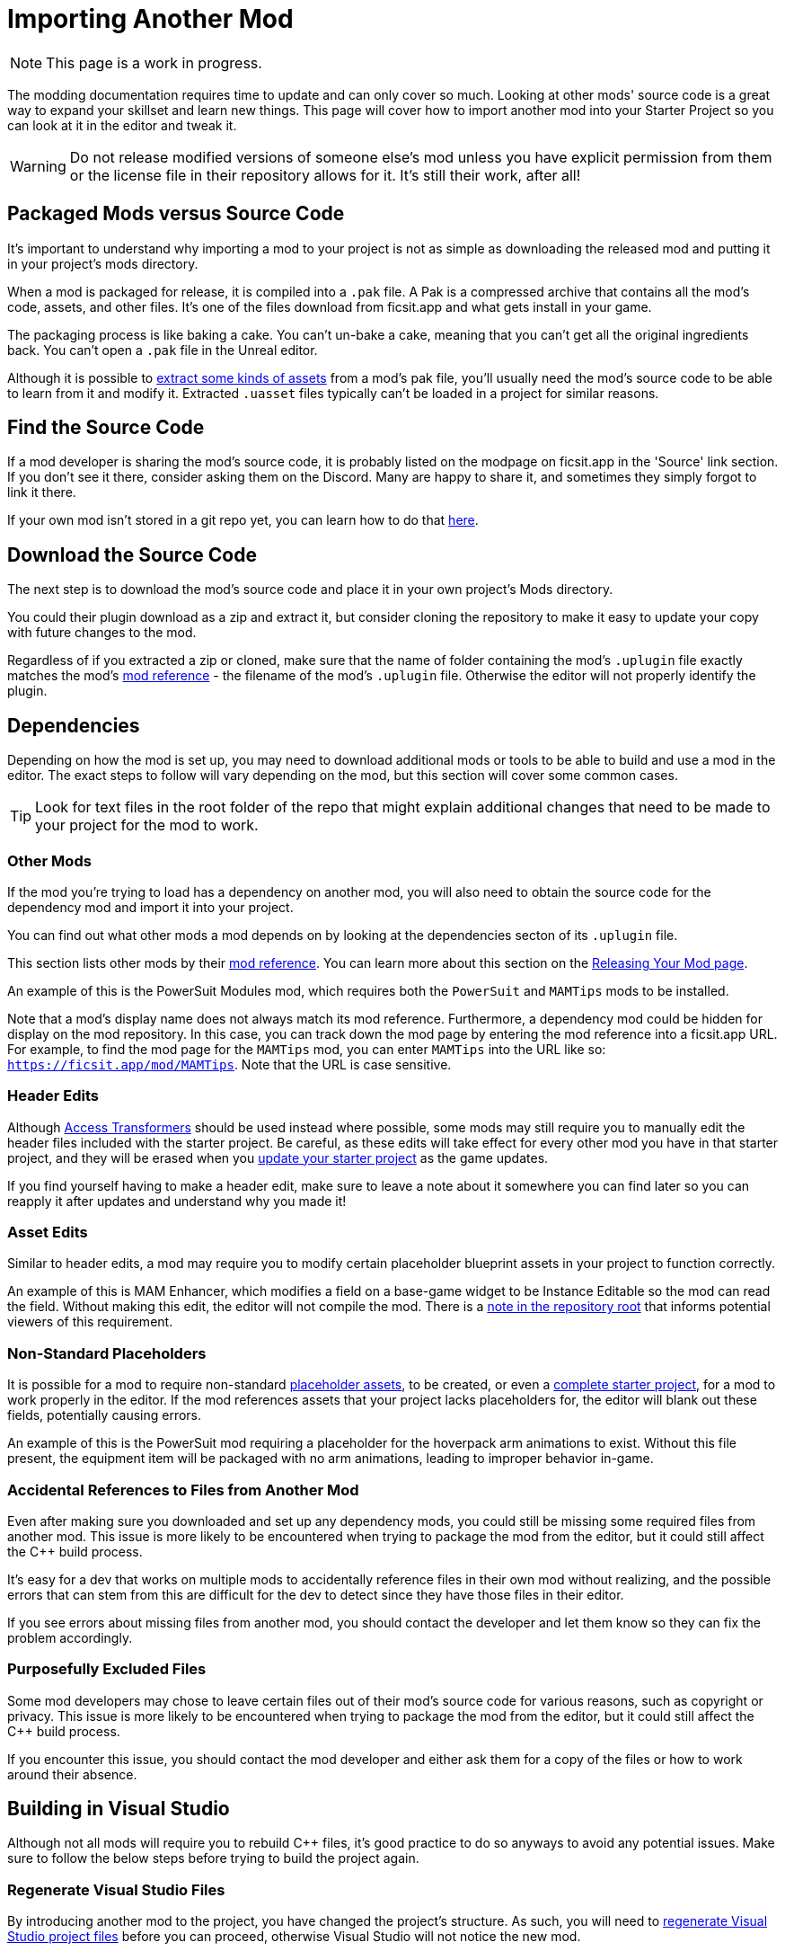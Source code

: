 # Importing Another Mod

[NOTE]
====
This page is a work in progress.
====

The modding documentation requires time to update and can only cover so much.
Looking at other mods' source code is a great way to expand your skillset and learn new things.
This page will cover how to import another mod into your Starter Project so you can look at it in the editor and tweak it.

[WARNING]
====
Do not release modified versions of someone else's mod
unless you have explicit permission from them
or the license file in their repository allows for it.
It's still their work, after all!
====

## Packaged Mods versus Source Code

It's important to understand why importing a mod to your project is not as simple as
downloading the released mod and putting it in your project's mods directory.

When a mod is packaged for release, it is compiled into a `.pak` file.
A Pak is a compressed archive that contains all the mod's code, assets, and other files.
It's one of the files download from ficsit.app and what gets install in your game.

The packaging process is like baking a cake.
You can't un-bake a cake, meaning that you can't get all the original ingredients back.
You can't open a `.pak` file in the Unreal editor.

Although it is possible to
xref:Development/ExtractGameFiles.adoc[extract some kinds of assets]
from a mod's pak file,
you'll usually need the mod's source code to be able to learn from it and modify it.
Extracted `.uasset` files typically can't be loaded in a project for similar reasons.

## Find the Source Code

If a mod developer is sharing the mod's source code,
it is probably listed on the modpage on ficsit.app in the 'Source' link section.
If you don't see it there, consider asking them on the Discord.
Many are happy to share it, and sometimes they simply forgot to link it there.

If your own mod isn't stored in a git repo yet, you can learn how to do that
xref:Development/BeginnersGuide/CreateGitRepo.adoc[here].

## Download the Source Code

The next step is to download the mod's source code and place it in your own project's Mods directory.

You could their plugin download as a zip and extract it,
but consider cloning the repository to make it easy to update your copy with future changes to the mod.

Regardless of if you extracted a zip or cloned,
make sure that the name of folder containing the mod's `.uplugin` file
exactly matches the mod's
xref:Development/BeginnersGuide/index.adoc#_mod_reference[mod reference]
 - the filename of the mod's `.uplugin` file.
Otherwise the editor will not properly identify the plugin.

## Dependencies

Depending on how the mod is set up,
you may need to download additional mods or tools to be able to build and use a mod in the editor.
The exact steps to follow will vary depending on the mod, but this section will cover some common cases.

[TIP]
====
Look for text files in the root folder of the repo that might explain additional changes that need to be made to your project for the mod to work.
====

### Other Mods

If the mod you're trying to load has a dependency on another mod,
you will also need to obtain the source code for the dependency mod and import it into your project.

// dedi-docs SMR frontend now displays dependencies on the mod page and you can click to jump to their pages
You can find out what other mods a mod depends on by looking at the dependencies secton of its `.uplugin` file.

This section lists other mods by their
xref:Development/BeginnersGuide/index.adoc#_mod_reference[mod reference].
You can learn more about this section on the
xref:Development/BeginnersGuide/ReleaseMod.adoc#_your_mods_uplugin_file[Releasing Your Mod page].

An example of this is the PowerSuit Modules mod, which requires both the `PowerSuit` and `MAMTips` mods to be installed.

Note that a mod's display name does not always match its mod reference.
Furthermore, a dependency mod could be hidden for display on the mod repository.
In this case, you can track down the mod page by entering the mod reference into a ficsit.app URL.
For example, to find the mod page for the `MAMTips` mod, you can enter `MAMTips` into the URL like so:
`https://ficsit.app/mod/MAMTips`.
Note that the URL is case sensitive.

### Header Edits

Although xref:Development/ModLoader/AccessTransformers.adoc[Access Transformers]
should be used instead where possible,
some mods may still require you to manually edit the header files included with the starter project.
Be careful, as these edits will take effect for every other mod you have in that starter project,
and they will be erased when you xref:Development/UpdatingToNewVersions.adoc[update your starter project] as the game updates.

If you find yourself having to make a header edit,
make sure to leave a note about it somewhere you can find later so you can reapply it after updates and understand why you made it!

### Asset Edits

Similar to header edits, a mod may require you to modify certain placeholder blueprint assets in your project to function correctly. 

An example of this is MAM Enhancer,
which modifies a field on a base-game widget to be Instance Editable so the mod can read the field.
Without making this edit, the editor will not compile the mod.
There is a https://github.com/Nogg-aholic/MAMTips/blob/master/RequiredExternalEdits.md[note in the repository root]
that informs potential viewers of this requirement.

### Non-Standard Placeholders

It is possible for a mod to require non-standard
xref:Development/ReuseGameFiles.adoc#_the_placeholder_system[placeholder assets],
to be created, or even a
xref:CommunityResources/AssetToolkit.adoc[complete starter project],
for a mod to work properly in the editor.
If the mod references assets that your project lacks placeholders for, the editor will blank out these fields, potentially causing errors.

An example of this is the PowerSuit mod requiring a placeholder for the hoverpack arm animations to exist.
Without this file present, the equipment item will be packaged with no arm animations, leading to improper behavior in-game.

### Accidental References to Files from Another Mod

Even after making sure you downloaded and set up any dependency mods,
you could still be missing some required files from another mod.
This issue is more likely to be encountered when trying to package the mod from the editor,
but it could still affect the {cpp} build process.

It's easy for a dev that works on multiple mods to accidentally reference files in their own mod without realizing,
and the possible errors that can stem from this are difficult for the dev to detect
since they have those files in their editor.

If you see errors about missing files from another mod, you should contact the developer and let them know
so they can fix the problem accordingly.

### Purposefully Excluded Files

Some mod developers may chose to leave certain files out of their mod's source code for various reasons,
such as copyright or privacy.
This issue is more likely to be encountered when trying to package the mod from the editor,
but it could still affect the {cpp} build process.

If you encounter this issue, you should contact the mod developer and either ask them for a copy of the files or how to work around their absence.

## Building in Visual Studio

Although not all mods will require you to rebuild {cpp} files,
it's good practice to do so anyways to avoid any potential issues.
Make sure to follow the below steps before trying to build the project again.

### Regenerate Visual Studio Files

By introducing another mod to the project, you have changed the project's structure.
As such, you will need to
xref:Development/BeginnersGuide/project_setup.adoc#_generate_visual_studio_files[regenerate Visual Studio project files]
before you can proceed, otherwise Visual Studio will not notice the new mod.

### Seemingly Ignored Access Transformers

Many mods make use of
xref:Development/ModLoader/AccessTransformers.adoc[Access Transformers]
to gain additional access to the game's code.
Due to how this system works, Visual Studio may mistakenly ignore the access transformers of the mod you just imported, leading to errors when you try to build it.
You can learn more about this issue, and how to correct, it
xref:Development/UpdatingToNewVersions.adoc#_seemingly_ignored_access_transformers[here].

### Build the Project

xref:Development/BeginnersGuide/project_setup.adoc#_project_compilation[Build for Development Editor in Visual Studio],
and once that succeeds, build for Shipping as well.

If the build fails, review the previous steps to make sure
you have all required dependencies
and have forced a rebuild of the access transformers.
If it's still failing, ask for help on the Discord and/or from the mod developer.

## Loading the Mod in the Editor

Once you have successfully built the mod in Visual Studio
you should be able to open the Unreal Editor and package the imported mod yourself with Alpakit.
This is a good test of whether or not you have imported the mod's files correctly.

Be aware that sometimes the presence of an improperly set-up mod
can prevent the editor from packaging any other mods until the mod is removed or the issues are resolved.
Follow the directions
xref:Development/UpdatingToNewVersions.adoc#_dealing_with_multiple_mods_in_one_project[here]
if you need to disable mods while still keeping their files around.

### Something is Still Wrong

If you are still encountering issues,
consider asking for help on the Discord and/or from the mod developer.
